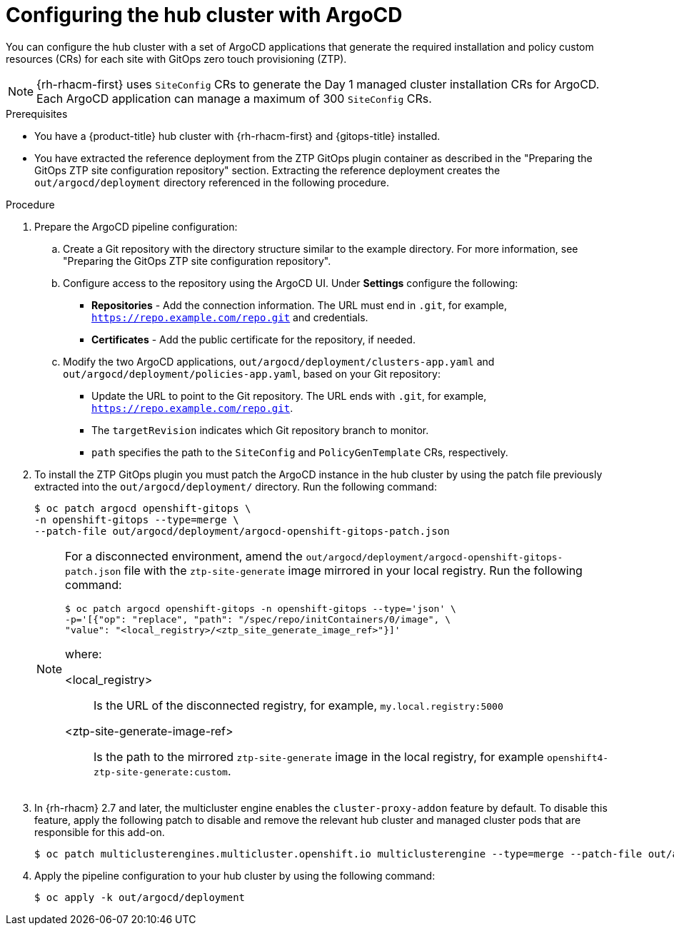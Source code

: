 // Module included in the following assemblies:
//
// * scalability_and_performance/ztp_far_edge/ztp-preparing-the-hub-cluster.adoc

:_mod-docs-content-type: PROCEDURE
[id="ztp-configuring-hub-cluster-with-argocd_{context}"]
= Configuring the hub cluster with ArgoCD

You can configure the hub cluster with a set of ArgoCD applications that generate the required installation and policy custom resources (CRs) for each site with GitOps zero touch provisioning (ZTP).

[NOTE]
====
{rh-rhacm-first} uses `SiteConfig` CRs to generate the Day 1 managed cluster installation CRs for ArgoCD. Each ArgoCD application can manage a maximum of 300 `SiteConfig` CRs.
====

.Prerequisites

* You have a {product-title} hub cluster with {rh-rhacm-first} and {gitops-title} installed.

* You have extracted the reference deployment from the ZTP GitOps plugin container as described in the "Preparing the GitOps ZTP site configuration repository" section. Extracting the reference deployment creates the `out/argocd/deployment` directory referenced in the following procedure.

.Procedure

. Prepare the ArgoCD pipeline configuration:

.. Create a Git repository with the directory structure similar to the example directory. For more information, see "Preparing the GitOps ZTP site configuration repository".

.. Configure access to the repository using the ArgoCD UI. Under *Settings* configure the following:

*** *Repositories* - Add the connection information. The URL must end in `.git`, for example, `https://repo.example.com/repo.git` and credentials.

*** *Certificates* - Add the public certificate for the repository, if needed.

.. Modify the two ArgoCD applications, `out/argocd/deployment/clusters-app.yaml` and `out/argocd/deployment/policies-app.yaml`, based on your Git repository:

*** Update the URL to point to the Git repository. The URL ends with `.git`, for example, `https://repo.example.com/repo.git`.

*** The `targetRevision` indicates which Git repository branch to monitor.

*** `path` specifies the path to the `SiteConfig` and `PolicyGenTemplate` CRs, respectively.

. To install the ZTP GitOps plugin you must patch the ArgoCD instance in the hub cluster by using the patch file previously extracted into the `out/argocd/deployment/` directory. Run the following command:
+
[source,terminal]
----
$ oc patch argocd openshift-gitops \
-n openshift-gitops --type=merge \
--patch-file out/argocd/deployment/argocd-openshift-gitops-patch.json
----
+
[NOTE]
====
For a disconnected environment, amend the `out/argocd/deployment/argocd-openshift-gitops-patch.json` file with the `ztp-site-generate` image mirrored in your local registry. Run the following command:
[source,terminal]
----
$ oc patch argocd openshift-gitops -n openshift-gitops --type='json' \
-p='[{"op": "replace", "path": "/spec/repo/initContainers/0/image", \
"value": "<local_registry>/<ztp_site_generate_image_ref>"}]'
----
where:
--
<local_registry>:: Is the URL of the disconnected registry, for example, `my.local.registry:5000`
<ztp-site-generate-image-ref>:: Is the path to the mirrored `ztp-site-generate` image in the local registry, for example `openshift4-ztp-site-generate:custom`.
--

====

. In {rh-rhacm} 2.7 and later, the multicluster engine enables the `cluster-proxy-addon` feature by default.
To disable this feature, apply the following patch to disable and remove the relevant hub cluster and managed cluster pods that are responsible for this add-on.
+
[source,terminal]
----
$ oc patch multiclusterengines.multicluster.openshift.io multiclusterengine --type=merge --patch-file out/argocd/deployment/disable-cluster-proxy-addon.json
----

. Apply the pipeline configuration to your hub cluster by using the following command:
+
[source,terminal]
----
$ oc apply -k out/argocd/deployment
----
